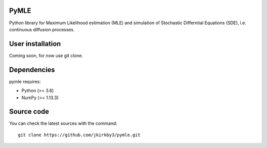 .. -*- mode: rst -*-

.. |PythonMinVersion| replace:: 3.6
.. |NumPyMinVersion| replace:: 1.13.3


PyMLE
~~~~~~~~~~~~~~~~~
Python library for Maximum Likelihood estimation (MLE) and simulation of Stochastic Differntial Equations (SDE), i.e. continuous diffusion processes.


User installation
~~~~~~~~~~~~~~~~~

Coming soon, for now use git clone.

Dependencies
~~~~~~~~~~~~

pymle requires:

- Python (>= |PythonMinVersion|)
- NumPy (>= |NumPyMinVersion|)

Source code
~~~~~~~~~~~

You can check the latest sources with the command::

    git clone https://github.com/jkirkby3/pymle.git
